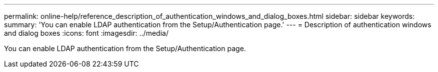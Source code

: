 ---
permalink: online-help/reference_description_of_authentication_windows_and_dialog_boxes.html
sidebar: sidebar
keywords: 
summary: 'You can enable LDAP authentication from the Setup/Authentication page.'
---
= Description of authentication windows and dialog boxes
:icons: font
:imagesdir: ../media/

[.lead]
You can enable LDAP authentication from the Setup/Authentication page.
